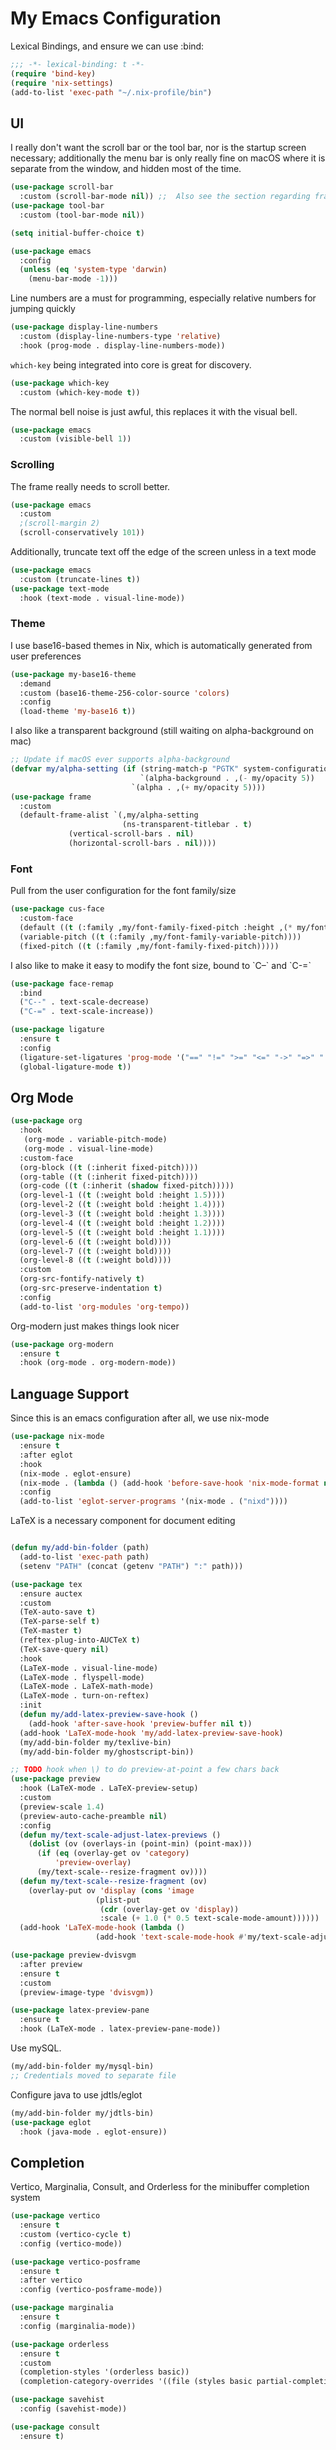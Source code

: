 #+PROPERTY: header-args:emacs-lisp :tangle yes

* My Emacs Configuration

Lexical Bindings, and ensure we can use :bind:
#+begin_src emacs-lisp
;;; -*- lexical-binding: t -*-
(require 'bind-key)
(require 'nix-settings)
(add-to-list 'exec-path "~/.nix-profile/bin")
#+end_src

** UI
I really don't want the scroll bar or the tool bar, nor is the startup screen necessary; additionally the menu bar is only really fine on macOS where it is separate from the window, and hidden most of the time.
#+begin_src emacs-lisp
(use-package scroll-bar
  :custom (scroll-bar-mode nil)) ;;  Also see the section regarding frame defaults
(use-package tool-bar
  :custom (tool-bar-mode nil))

(setq initial-buffer-choice t)

(use-package emacs
  :config
  (unless (eq 'system-type 'darwin)
    (menu-bar-mode -1)))
#+end_src

Line numbers are a must for programming, especially relative numbers for jumping quickly
#+begin_src emacs-lisp
(use-package display-line-numbers
  :custom (display-line-numbers-type 'relative)
  :hook (prog-mode . display-line-numbers-mode))
#+end_src

~which-key~ being integrated into core is great for discovery.
#+begin_src emacs-lisp
(use-package which-key
  :custom (which-key-mode t))
#+end_src

The normal bell noise is just awful, this replaces it with the visual bell.
#+begin_src emacs-lisp
(use-package emacs
  :custom (visible-bell 1))
#+end_src

*** Scrolling
The frame really needs to scroll better.
#+begin_src emacs-lisp
(use-package emacs
  :custom
  ;(scroll-margin 2)
  (scroll-conservatively 101))
#+end_src

Additionally, truncate text off the edge of the screen unless in a text mode
#+begin_src emacs-lisp
(use-package emacs
  :custom (truncate-lines t))
(use-package text-mode
  :hook (text-mode . visual-line-mode))
#+end_src

*** Theme
I use base16-based themes in Nix, which is automatically generated from user preferences
#+begin_src emacs-lisp
(use-package my-base16-theme
  :demand
  :custom (base16-theme-256-color-source 'colors)
  :config
  (load-theme 'my-base16 t))
#+end_src

I also like a transparent background (still waiting on alpha-background on mac)
#+begin_src emacs-lisp
;; Update if macOS ever supports alpha-background
(defvar my/alpha-setting (if (string-match-p "PGTK" system-configuration-features)
                             `(alpha-background . ,(- my/opacity 5))
                           `(alpha . ,(+ my/opacity 5))))
(use-package frame
  :custom
  (default-frame-alist `(,my/alpha-setting
                         (ns-transparent-titlebar . t)
			 (vertical-scroll-bars . nil)
			 (horizontal-scroll-bars . nil))))
#+end_src

*** Font
Pull from the user configuration for the font family/size
#+begin_src emacs-lisp
(use-package cus-face
  :custom-face
  (default ((t (:family ,my/font-family-fixed-pitch :height ,(* my/font-size 10)))))
  (variable-pitch ((t (:family ,my/font-family-variable-pitch))))
  (fixed-pitch ((t (:family ,my/font-family-fixed-pitch)))))
#+end_src

I also like to make it easy to modify the font size, bound to `C--` and `C-=`
#+begin_src emacs-lisp
(use-package face-remap
  :bind
  ("C--" . text-scale-decrease)
  ("C-=" . text-scale-increase))
#+end_src

#+begin_src emacs-lisp
(use-package ligature
  :ensure t
  :config
  (ligature-set-ligatures 'prog-mode '("==" "!=" ">=" "<=" "->" "=>" ".." "..." "++" "+=" "::=" "__"))
  (global-ligature-mode t))
#+end_src
** Org Mode
#+begin_src emacs-lisp
(use-package org
  :hook
   (org-mode . variable-pitch-mode)
   (org-mode . visual-line-mode)
  :custom-face
  (org-block ((t (:inherit fixed-pitch))))
  (org-table ((t (:inherit fixed-pitch))))
  (org-code ((t (:inherit (shadow fixed-pitch)))))
  (org-level-1 ((t (:weight bold :height 1.5))))
  (org-level-2 ((t (:weight bold :height 1.4))))
  (org-level-3 ((t (:weight bold :height 1.3))))
  (org-level-4 ((t (:weight bold :height 1.2))))
  (org-level-5 ((t (:weight bold :height 1.1))))
  (org-level-6 ((t (:weight bold))))
  (org-level-7 ((t (:weight bold))))
  (org-level-8 ((t (:weight bold))))
  :custom
  (org-src-fontify-natively t)
  (org-src-preserve-indentation t)
  :config
  (add-to-list 'org-modules 'org-tempo))
#+end_src

Org-modern just makes things look nicer
#+begin_src emacs-lisp
(use-package org-modern
  :ensure t
  :hook (org-mode . org-modern-mode))
#+end_src

** Language Support
Since this is an emacs configuration after all, we use nix-mode
#+begin_src emacs-lisp
(use-package nix-mode
  :ensure t
  :after eglot
  :hook
  (nix-mode . eglot-ensure)
  (nix-mode . (lambda () (add-hook 'before-save-hook 'nix-mode-format nil t)))
  :config
  (add-to-list 'eglot-server-programs '(nix-mode . ("nixd"))))
#+end_src

\LaTeX is a necessary component for document editing
#+begin_src emacs-lisp

(defun my/add-bin-folder (path)
  (add-to-list 'exec-path path)
  (setenv "PATH" (concat (getenv "PATH") ":" path)))

(use-package tex
  :ensure auctex
  :custom
  (TeX-auto-save t)
  (TeX-parse-self t)
  (TeX-master t)
  (reftex-plug-into-AUCTeX t)
  (TeX-save-query nil)
  :hook
  (LaTeX-mode . visual-line-mode)
  (LaTeX-mode . flyspell-mode)
  (LaTeX-mode . LaTeX-math-mode)
  (LaTeX-mode . turn-on-reftex)
  :init
  (defun my/add-latex-preview-save-hook ()
    (add-hook 'after-save-hook 'preview-buffer nil t))
  (add-hook 'LaTeX-mode-hook 'my/add-latex-preview-save-hook)
  (my/add-bin-folder my/texlive-bin)
  (my/add-bin-folder my/ghostscript-bin))

;; TODO hook when \) to do preview-at-point a few chars back
(use-package preview
  :hook (LaTeX-mode . LaTeX-preview-setup)
  :custom
  (preview-scale 1.4)
  (preview-auto-cache-preamble nil)
  :config
  (defun my/text-scale-adjust-latex-previews ()
    (dolist (ov (overlays-in (point-min) (point-max)))
      (if (eq (overlay-get ov 'category)
	      'preview-overlay)
	  (my/text-scale--resize-fragment ov))))
  (defun my/text-scale--resize-fragment (ov)
    (overlay-put ov 'display (cons 'image
				   (plist-put
				    (cdr (overlay-get ov 'display))
				    :scale (+ 1.0 (* 0.5 text-scale-mode-amount))))))
  (add-hook 'LaTeX-mode-hook (lambda ()
			       (add-hook 'text-scale-mode-hook #'my/text-scale-adjust-latex-previews))))

(use-package preview-dvisvgm
  :after preview
  :ensure t
  :custom
  (preview-image-type 'dvisvgm))

(use-package latex-preview-pane
  :ensure t
  :hook (LaTeX-mode . latex-preview-pane-mode))

#+end_src

Use mySQL.
#+begin_src emacs-lisp
(my/add-bin-folder my/mysql-bin)
;; Credentials moved to separate file
#+end_src

Configure java to use jdtls/eglot
# TODO make this a (use-package java-mode ...) or (use-package cc-mode ...). I cannot for the life of me get those to work.
#+begin_src emacs-lisp
(my/add-bin-folder my/jdtls-bin)
(use-package eglot
  :hook (java-mode . eglot-ensure))
#+end_src

** Completion
Vertico, Marginalia, Consult, and Orderless for the minibuffer completion system
# TODO: embark
#+begin_src emacs-lisp
(use-package vertico
  :ensure t
  :custom (vertico-cycle t)
  :config (vertico-mode))

(use-package vertico-posframe
  :ensure t
  :after vertico
  :config (vertico-posframe-mode))

(use-package marginalia
  :ensure t
  :config (marginalia-mode))

(use-package orderless
  :ensure t
  :custom
  (completion-styles '(orderless basic))
  (completion-category-overrides '((file (styles basic partial-completion)))))

(use-package savehist
  :config (savehist-mode))

(use-package consult
  :ensure t)
#+end_src

Corfu and completion preview for in-buffer completion, with kind-icon for svgs.
#+begin_src emacs-lisp
(use-package corfu
  :ensure t
  :bind ( :map corfu-mode-map
	  ("S-<tab>" . completion-at-point)
	  ("<backtab>" . completion-at-point))
  :custom
  (corfu-cycle t)
  (corfu-popupinfo-delay '(0.5 . 0.5))
  :hook
  (prog-mode . corfu-mode)
  (corfu-mode . corfu-popupinfo-mode))

(use-package completion-preview
  :hook (corfu-mode . completion-preview-mode)
  :custom (completion-preview-minimum-symbol-length 2))

(use-package kind-icon
  :ensure t
  :after corfu
  :config (add-to-list 'corfu-margin-formatters #'kind-icon-margin-formatter))
#+end_src

Auto-completion of matching parenthesis is really useful, although it can get in the way sometimes (ie. TODO fix this or not in all prog-modes)
#+begin_src emacs-lisp
(use-package electric-pair
  :hook (prog-mode . electric-pair-mode))
#+end_src

** Apps
Eradio allows listening to internet radio in Emacs.
# TODO broken?
#+begin_src emacs-lisp
(use-package eradio
  :ensure t
  :custom
  (eradio-channels '(("KBach" . "https://kbaq.streamguys1.com/kbaq_mp3_128")))
  (eradio-player `(,my/vlc "--no-video" "-I" "rc")))
#+end_src

** Miscellaneous
Remove the annoying files Emacs dumps all over the system
#+begin_src emacs-lisp
(use-package files
  :custom
  (backup-directory-alist `(("." . ,(concat user-emacs-directory "backups"))))
  (create-lockfiles nil))
#+end_src

Visual Undo to visualize the undo tree
#+begin_src emacs-lisp
(use-package vundo
  :ensure t)
#+end_src

Always use utf-8 when possible
#+begin_src emacs-lisp
(use-package emacs
  :config
  (set-default-coding-systems 'utf-8))
#+end_src

Never use tabs; always spaces
#+begin_src emacs-lisp
(use-package simple
  :custom (indent-tabs-mode nil))
#+end_src

# TODO: eat, treesit-utils, zig/go other prog modes, custom modeline, ibuffer/dired sidebars, flymake, dape, magit/forge, hideshow, all-the-icons (or alt.), golden-ratio, dimmer
